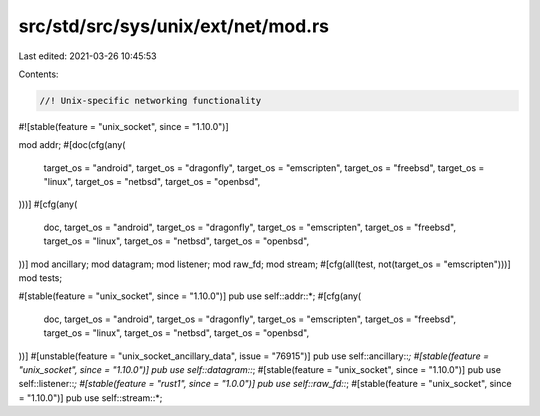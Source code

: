 src/std/src/sys/unix/ext/net/mod.rs
===================================

Last edited: 2021-03-26 10:45:53

Contents:

.. code-block:: rs

    //! Unix-specific networking functionality

#![stable(feature = "unix_socket", since = "1.10.0")]

mod addr;
#[doc(cfg(any(
    target_os = "android",
    target_os = "dragonfly",
    target_os = "emscripten",
    target_os = "freebsd",
    target_os = "linux",
    target_os = "netbsd",
    target_os = "openbsd",
)))]
#[cfg(any(
    doc,
    target_os = "android",
    target_os = "dragonfly",
    target_os = "emscripten",
    target_os = "freebsd",
    target_os = "linux",
    target_os = "netbsd",
    target_os = "openbsd",
))]
mod ancillary;
mod datagram;
mod listener;
mod raw_fd;
mod stream;
#[cfg(all(test, not(target_os = "emscripten")))]
mod tests;

#[stable(feature = "unix_socket", since = "1.10.0")]
pub use self::addr::*;
#[cfg(any(
    doc,
    target_os = "android",
    target_os = "dragonfly",
    target_os = "emscripten",
    target_os = "freebsd",
    target_os = "linux",
    target_os = "netbsd",
    target_os = "openbsd",
))]
#[unstable(feature = "unix_socket_ancillary_data", issue = "76915")]
pub use self::ancillary::*;
#[stable(feature = "unix_socket", since = "1.10.0")]
pub use self::datagram::*;
#[stable(feature = "unix_socket", since = "1.10.0")]
pub use self::listener::*;
#[stable(feature = "rust1", since = "1.0.0")]
pub use self::raw_fd::*;
#[stable(feature = "unix_socket", since = "1.10.0")]
pub use self::stream::*;



